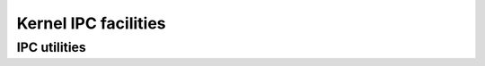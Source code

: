 .. -*- coding: utf-8; mode: rst -*-

.. _ipc:

*********************
Kernel IPC facilities
*********************


IPC utilities
=============


.. kernel-doc:: ipc/util.c
    :man-sect: 9
    :internal:




.. ------------------------------------------------------------------------------
.. This file was automatically converted from DocBook-XML with the dbxml
.. library (https://github.com/return42/dbxml2rst). The origin XML comes
.. from the linux kernel:
..
..   http://git.kernel.org/cgit/linux/kernel/git/torvalds/linux.git
.. ------------------------------------------------------------------------------
